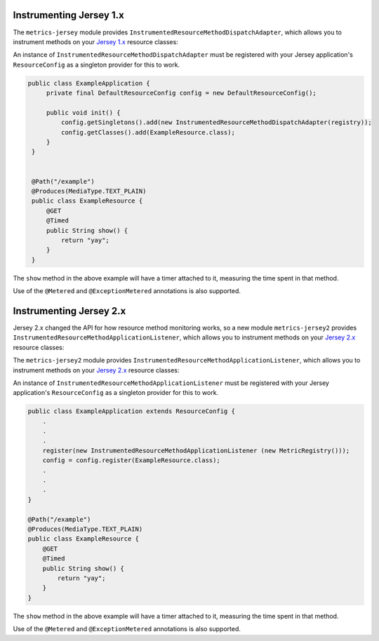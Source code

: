 .. _manual-jersey:

########################
Instrumenting Jersey 1.x
########################

The ``metrics-jersey`` module provides ``InstrumentedResourceMethodDispatchAdapter``, which allows
you to instrument methods on your `Jersey 1.x`_ resource classes:

.. _Jersey 1.x: https://jersey.java.net/documentation/1.18/index.html

An instance of ``InstrumentedResourceMethodDispatchAdapter`` must be registered with your Jersey
application's ``ResourceConfig`` as a singleton provider for this to work.

.. code-block:: java

   public class ExampleApplication {
        private final DefaultResourceConfig config = new DefaultResourceConfig();

        public void init() {
            config.getSingletons().add(new InstrumentedResourceMethodDispatchAdapter(registry));
            config.getClasses().add(ExampleResource.class);
        }
    }


    @Path("/example")
    @Produces(MediaType.TEXT_PLAIN)
    public class ExampleResource {
        @GET
        @Timed
        public String show() {
            return "yay";
        }
    }

The ``show`` method in the above example will have a timer attached to it, measuring the time spent
in that method.

Use of the ``@Metered`` and ``@ExceptionMetered`` annotations is also supported.

########################
Instrumenting Jersey 2.x
########################

Jersey 2.x changed the API for how resource method monitoring works, so a new
module ``metrics-jersey2`` provides ``InstrumentedResourceMethodApplicationListener``, 
which allows you to instrument methods on your `Jersey 2.x`_ resource classes:

The ``metrics-jersey2`` module provides ``InstrumentedResourceMethodApplicationListener``, which allows
you to instrument methods on your `Jersey 2.x`_ resource classes:

.. _Jersey 2.x: https://jersey.java.net/documentation/latest/index.html

An instance of ``InstrumentedResourceMethodApplicationListener`` must be registered with your Jersey
application's ``ResourceConfig`` as a singleton provider for this to work.

.. code-block:: java

    public class ExampleApplication extends ResourceConfig {
        .
        .
        .
        register(new InstrumentedResourceMethodApplicationListener (new MetricRegistry())); 
        config = config.register(ExampleResource.class); 
        .
        .
        .
    }

    @Path("/example")
    @Produces(MediaType.TEXT_PLAIN)
    public class ExampleResource {
        @GET
        @Timed
        public String show() {
            return "yay";
        }
    }

The ``show`` method in the above example will have a timer attached to it, measuring the time spent
in that method.

Use of the ``@Metered`` and ``@ExceptionMetered`` annotations is also supported.
